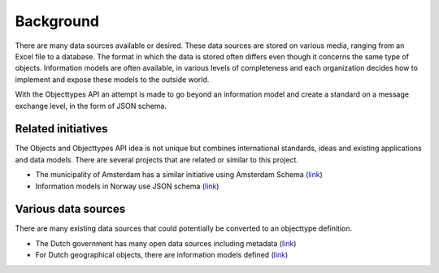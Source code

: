 ==========
Background
==========

There are many data sources available or desired. These data sources are
stored on various media, ranging from an Excel file to a database. The
format in which the data is stored often differs even though it concerns the
same type of objects. Information models are often available, in various levels
of completeness and each organization decides how to implement and expose these
models to the outside world.

With the Objecttypes API an attempt is made to go beyond an information model
and create a standard on a message exchange level, in the form of JSON schema.

Related initiatives
-------------------

The Objects and Objecttypes API idea is not unique but combines international
standards, ideas and existing applications and data models. There are several
projects that are related or similar to this project.

* The municipality of Amsterdam has a similar initiative using Amsterdam Schema
  (`link <https://github.com/Amsterdam/amsterdam-schema>`__)
* Information models in Norway use JSON schema
  (`link <https://data.norge.no/informationModels/b133bafa-c089-45b7-93e0-19387cefc89e>`__)

Various data sources
--------------------

There are many existing data sources that could potentially be converted to an
objecttype definition.

* The Dutch government has many open data sources including metadata
  (`link <https://data.overheid.nl/>`__)
* For Dutch geographical objects, there are information models defined
  (`link <https://geonovum.github.io/IMGeo-objectenhandboek/>`__)
